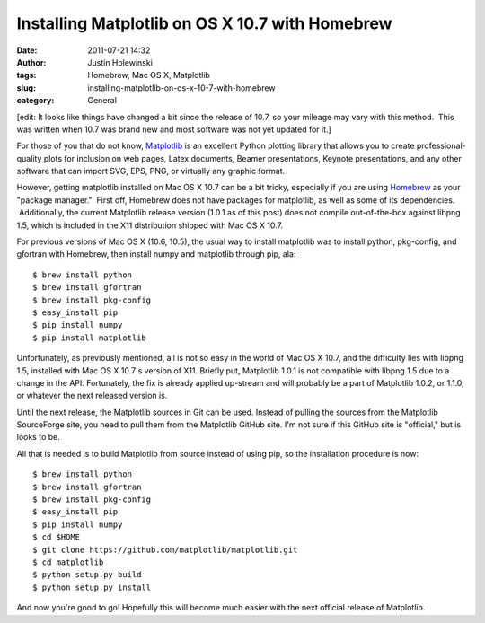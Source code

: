 Installing Matplotlib on OS X 10.7 with Homebrew
################################################
:date: 2011-07-21 14:32
:author: Justin Holewinski
:tags: Homebrew, Mac OS X, Matplotlib
:slug: installing-matplotlib-on-os-x-10-7-with-homebrew
:category: General

[edit: It looks like things have changed a bit since the release of
10.7, so your mileage may vary with this method.  This was written when
10.7 was brand new and most software was not yet updated for it.]

For those of you that do not know, `Matplotlib`_ is an excellent Python
plotting library that allows you to create professional-quality plots
for inclusion on web pages, Latex documents, Beamer presentations,
Keynote presentations, and any other software that can import SVG, EPS,
PNG, or virtually any graphic format.

However, getting matplotlib installed on Mac OS X 10.7 can be a bit
tricky, especially if you are using `Homebrew`_ as your "package
manager."  First off, Homebrew does not have packages for matplotlib, as
well as some of its dependencies.  Additionally, the current Matplotlib
release version (1.0.1 as of this post) does not compile out-of-the-box
against libpng 1.5, which is included in the X11 distribution shipped
with Mac OS X 10.7.

For previous versions of Mac OS X (10.6, 10.5), the usual way to install
matplotlib was to install python, pkg-config, and gfortran with
Homebrew, then install numpy and matplotlib through pip, ala:

::

   $ brew install python
   $ brew install gfortran
   $ brew install pkg-config
   $ easy_install pip
   $ pip install numpy
   $ pip install matplotlib


Unfortunately, as previously mentioned, all is not so easy in the world
of Mac OS X 10.7, and the difficulty lies with libpng 1.5, installed
with Mac OS X 10.7's version of X11. Briefly put, Matplotlib 1.0.1 is
not compatible with libpng 1.5 due to a change in the API. Fortunately,
the fix is already applied up-stream and will probably be a part of
Matplotlib 1.0.2, or 1.1.0, or whatever the next released version is.

Until the next release, the Matplotlib sources in Git can be used.
Instead of pulling the sources from the Matplotlib SourceForge site, you
need to pull them from the Matplotlib GitHub site. I'm not sure if this
GitHub site is "official," but is looks to be.

All that is needed is to build Matplotlib from source instead of using
pip, so the installation procedure is now:

::

   $ brew install python
   $ brew install gfortran
   $ brew install pkg-config
   $ easy_install pip
   $ pip install numpy
   $ cd $HOME
   $ git clone https://github.com/matplotlib/matplotlib.git
   $ cd matplotlib
   $ python setup.py build
   $ python setup.py install


And now you're good to go! Hopefully this will become much easier with
the next official release of Matplotlib.

.. _Matplotlib: http://matplotlib.sourceforge.net
.. _Homebrew: http://mxcl.github.com/homebrew/
